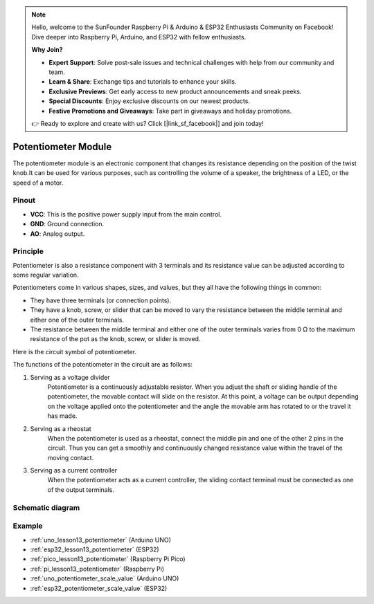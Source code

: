 .. note::

    Hello, welcome to the SunFounder Raspberry Pi & Arduino & ESP32 Enthusiasts Community on Facebook! Dive deeper into Raspberry Pi, Arduino, and ESP32 with fellow enthusiasts.

    **Why Join?**

    - **Expert Support**: Solve post-sale issues and technical challenges with help from our community and team.
    - **Learn & Share**: Exchange tips and tutorials to enhance your skills.
    - **Exclusive Previews**: Get early access to new product announcements and sneak peeks.
    - **Special Discounts**: Enjoy exclusive discounts on our newest products.
    - **Festive Promotions and Giveaways**: Take part in giveaways and holiday promotions.

    👉 Ready to explore and create with us? Click [|link_sf_facebook|] and join today!

.. _cpn_potentiometer:

Potentiometer Module
==========================

.. image:: img/13_potentiomete_module.png
    :width: 300
    :align: center

.. raw:: html

   <br/>

The potentiometer module is an electronic component that changes its resistance depending on the position of the twist knob.It can be used for various purposes, such as controlling the volume of a speaker, the brightness of a LED, or the speed of a motor.


Pinout
---------------------------
* **VCC**: This is the positive power supply input from the main control. 
* **GND**: Ground connection.
* **AO**: Analog output. 

Principle
---------------------------
Potentiometer is also a resistance component with 3 terminals and its resistance value can be adjusted according to some regular variation.

Potentiometers come in various shapes, sizes, and values, but they all have the following things in common:

- They have three terminals (or connection points).
- They have a knob, screw, or slider that can be moved to vary the resistance between the middle terminal and either one of the outer terminals.
- The resistance between the middle terminal and either one of the outer terminals varies from 0 Ω to the maximum resistance of the pot as the knob, screw, or slider is moved.

Here is the circuit symbol of potentiometer.

.. image:: img/13_potentiometer_symbol_2.png
    :width: 200
    :align: center

The functions of the potentiometer in the circuit are as follows:

#. Serving as a voltage divider
    Potentiometer is a continuously adjustable resistor. When you adjust the shaft or sliding handle of the potentiometer, the movable contact will slide on the resistor. At this point, a voltage can be output depending on the voltage applied onto the potentiometer and the angle the movable arm has rotated to or the travel it has made.

#. Serving as a rheostat
    When the potentiometer is used as a rheostat, connect the middle pin and one of the other 2 pins in the circuit. Thus you can get a smoothly and continuously changed resistance value within the travel of the moving contact.

#. Serving as a current controller
    When the potentiometer acts as a current controller, the sliding contact terminal must be connected as one of the output terminals.

Schematic diagram
---------------------------

.. image:: img/13_potentiomete_module_schematic.png
    :width: 70%
    :align: center

.. raw:: html

   <br/>

Example
---------------------------
* :ref:`uno_lesson13_potentiometer` (Arduino UNO)
* :ref:`esp32_lesson13_potentiometer` (ESP32)
* :ref:`pico_lesson13_potentiometer` (Raspberry Pi Pico)
* :ref:`pi_lesson13_potentiometer` (Raspberry Pi)

* :ref:`uno_potentiometer_scale_value` (Arduino UNO)
* :ref:`esp32_potentiometer_scale_value` (ESP32)